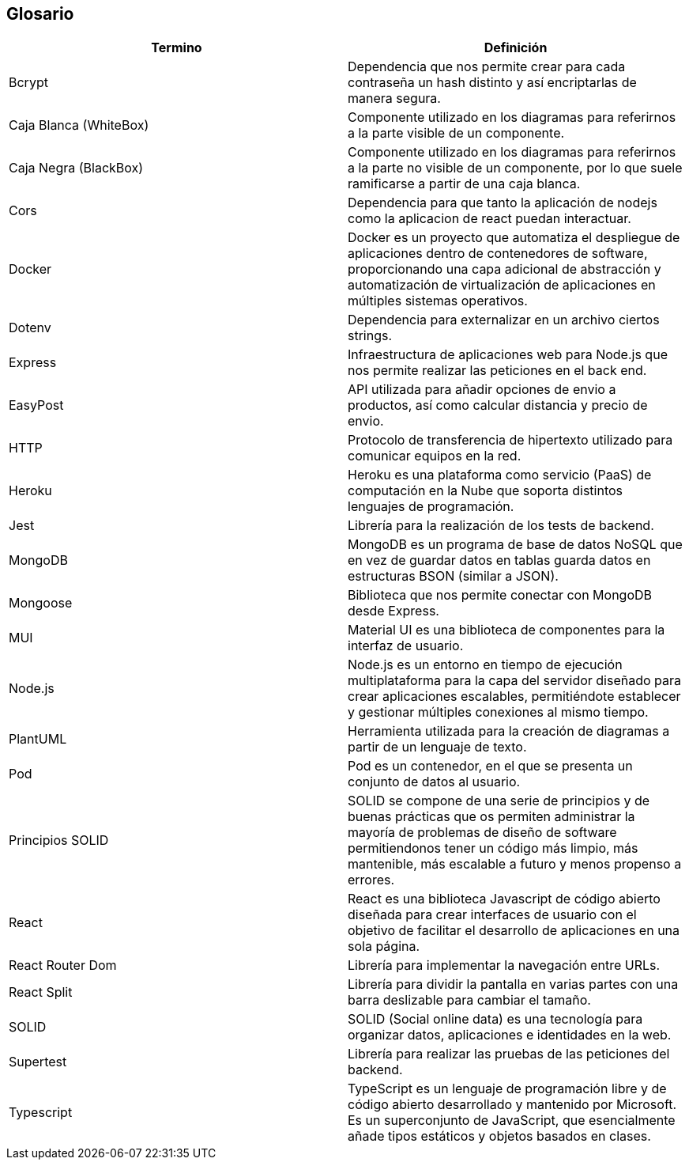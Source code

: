 [[section-glossary]]
== Glosario

[options="header"]
|===
| Termino           | Definición
| Bcrypt            | Dependencia que nos permite crear para cada contraseña un hash distinto y así encriptarlas de manera segura.
| Caja Blanca (WhiteBox) | Componente utilizado en los diagramas para referirnos a la parte visible de un componente.
| Caja Negra (BlackBox) | Componente utilizado en los diagramas para referirnos a la parte no visible de un componente, por lo que suele ramificarse a partir de una caja blanca.
| Cors              | Dependencia para que tanto la aplicación de nodejs como la aplicacion de react puedan interactuar.
| Docker            | Docker es un proyecto que automatiza el despliegue de aplicaciones dentro de contenedores de software, proporcionando una capa adicional de abstracción y automatización de virtualización de aplicaciones en múltiples sistemas operativos.
| Dotenv            | Dependencia para externalizar en un archivo ciertos strings.
| Express           | Infraestructura de aplicaciones web para Node.js que nos permite realizar las peticiones en el back end.
| EasyPost          | API utilizada para añadir opciones de envio a productos, así como calcular distancia y precio de envio.
| HTTP              | Protocolo de transferencia de hipertexto utilizado para comunicar equipos en la red.
| Heroku            | Heroku es una plataforma como servicio (PaaS) de computación en la Nube que soporta distintos lenguajes de programación.
| Jest              | Librería para la realización de los tests de backend.
| MongoDB           | MongoDB es un programa de base de datos NoSQL que en vez de guardar datos en tablas guarda datos en estructuras BSON (similar a JSON).
| Mongoose          | Biblioteca que nos permite conectar con MongoDB desde Express.
| MUI               | Material UI es una biblioteca de componentes para la interfaz de usuario.
| Node.js           | Node.js es un entorno en tiempo de ejecución multiplataforma para la capa del servidor diseñado para crear aplicaciones escalables, permitiéndote establecer y gestionar múltiples conexiones al mismo tiempo.
| PlantUML          | Herramienta utilizada para la creación de diagramas a partir de un lenguaje de texto.
| Pod                | Pod es un contenedor, en el que se presenta un conjunto de datos al usuario.
| Principios SOLID  | SOLID se compone de una serie de principios y de buenas prácticas que os permiten administrar la mayoría de problemas de diseño de software permitiendonos tener un código más limpio, más mantenible, más escalable a futuro y menos propenso a errores.
| React             | React es una biblioteca Javascript de código abierto diseñada para crear interfaces de usuario con el objetivo de facilitar el desarrollo de aplicaciones en una sola página.
| React Router Dom  | Librería para implementar la navegación entre URLs.
| React Split       | Librería para dividir la pantalla en varias partes con una barra deslizable para cambiar el tamaño.
| SOLID             | SOLID (Social online data) es una tecnología para organizar datos, aplicaciones e identidades en la web.
| Supertest         | Librería para realizar las pruebas de las peticiones del backend.
| Typescript        | TypeScript es un lenguaje de programación libre y de código abierto desarrollado y mantenido por Microsoft. Es un superconjunto de JavaScript, que esencialmente añade tipos estáticos y objetos basados en clases.
|===
